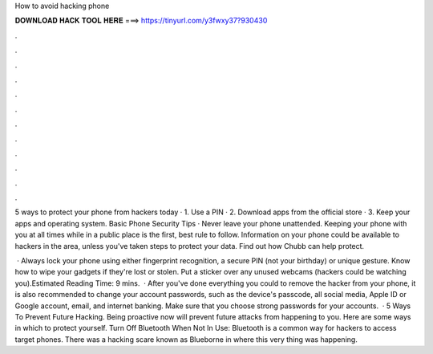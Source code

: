 How to avoid hacking phone



𝐃𝐎𝐖𝐍𝐋𝐎𝐀𝐃 𝐇𝐀𝐂𝐊 𝐓𝐎𝐎𝐋 𝐇𝐄𝐑𝐄 ===> https://tinyurl.com/y3fwxy37?930430



.



.



.



.



.



.



.



.



.



.



.



.

5 ways to protect your phone from hackers today · 1. Use a PIN · 2. Download apps from the official store · 3. Keep your apps and operating system. Basic Phone Security Tips · Never leave your phone unattended. Keeping your phone with you at all times while in a public place is the first, best rule to follow. Information on your phone could be available to hackers in the area, unless you've taken steps to protect your data. Find out how Chubb can help protect.

 · Always lock your phone using either fingerprint recognition, a secure PIN (not your birthday) or unique gesture. Know how to wipe your gadgets if they're lost or stolen. Put a sticker over any unused webcams (hackers could be watching you).Estimated Reading Time: 9 mins.  · After you've done everything you could to remove the hacker from your phone, it is also recommended to change your account passwords, such as the device's passcode, all social media, Apple ID or Google account, email, and internet banking. Make sure that you choose strong passwords for your accounts.  · 5 Ways To Prevent Future Hacking. Being proactive now will prevent future attacks from happening to you. Here are some ways in which to protect yourself. Turn Off Bluetooth When Not In Use: Bluetooth is a common way for hackers to access target phones. There was a hacking scare known as Blueborne in where this very thing was happening.

